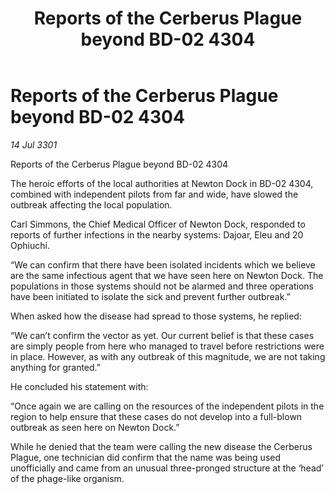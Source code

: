 :PROPERTIES:
:ID:       033b4451-6933-477b-9145-2829c5a52590
:END:
#+title: Reports of the Cerberus Plague beyond BD-02 4304
#+filetags: :galnet:

* Reports of the Cerberus Plague beyond BD-02 4304

/14 Jul 3301/

Reports of the Cerberus Plague beyond BD-02 4304 
 
The heroic efforts of the local authorities at Newton Dock in BD-02 4304, combined with independent pilots from far and wide, have slowed the outbreak affecting the local population.  

Carl Simmons, the Chief Medical Officer of Newton Dock, responded to reports of further infections in the nearby systems: Dajoar, Eleu and 20 Ophiuchi. 

“We can confirm that there have been isolated incidents which we believe are the same infectious agent that we have seen here on Newton Dock. The populations in those systems should not be alarmed and three operations have been initiated to isolate the sick and prevent further outbreak.” 

When asked how the disease had spread to those systems, he replied: 

“We can’t confirm the vector as yet. Our current belief is that these cases are simply people from here who managed to travel before restrictions were in place. However, as with any outbreak of this magnitude, we are not taking anything for granted.” 

He concluded his statement with: 

“Once again we are calling on the resources of the independent pilots in the region to help ensure that these cases do not develop into a full-blown outbreak as seen here on Newton Dock.” 

While he denied that the team were calling the new disease the Cerberus Plague, one technician did confirm that the name was being used unofficially and came from an unusual three-pronged structure at the ‘head’ of the phage-like organism.
